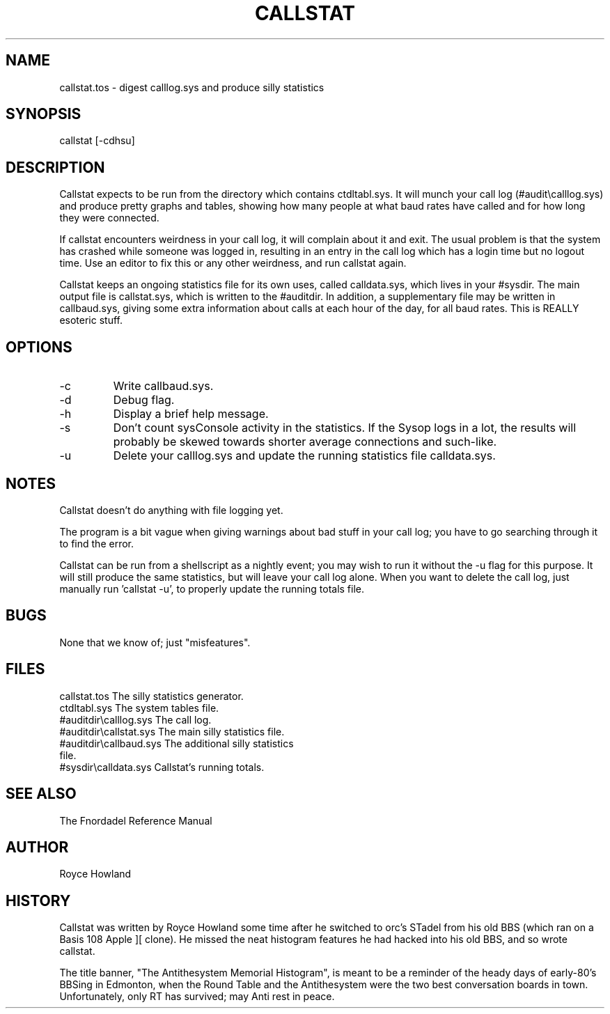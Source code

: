 .TH CALLSTAT 1 foo bar "FNORDADEL BBS SOFTWARE"
.SH NAME
callstat.tos - digest calllog.sys and produce silly statistics
.SH SYNOPSIS
callstat [-cdhsu]
.SH DESCRIPTION
Callstat expects to be run from the directory which contains
ctdltabl.sys.  It will munch your call log (#audit\\calllog.sys)
and produce pretty graphs and tables, showing how many people at
what baud rates have called and for how long they were connected.
.PP
If callstat encounters weirdness in your call log, it will complain
about it and exit.  The usual problem is that the system has crashed
while someone was logged in, resulting in an entry in the call log
which has a login time but no logout time.  Use an editor to fix this
or any other weirdness, and run callstat again.
.PP
Callstat keeps an ongoing statistics file for its own uses, called
calldata.sys, which lives in your #sysdir.  The main output file
is callstat.sys, which is written to the #auditdir.  In addition,
a supplementary file may be written in callbaud.sys, giving some
extra information about calls at each hour of the day, for all baud
rates.  This is REALLY esoteric stuff.
.SH OPTIONS
.IP -c
Write callbaud.sys.
.IP -d
Debug flag.
.IP -h
Display a brief help message.
.IP -s
Don't count sysConsole activity in the statistics.  If the Sysop logs in a
lot, the results will probably be skewed towards shorter average connections
and such-like.
.IP -u
Delete your calllog.sys and update the running statistics file calldata.sys.
.SH NOTES
Callstat doesn't do anything with file logging yet.
.PP
The program is a bit vague when giving warnings about bad stuff in
your call log; you have to go searching through it to find the error.
.PP	
Callstat can be run from a shellscript as a nightly event; you may
wish to run it without the -u flag for this purpose.  It will still
produce the same statistics, but will leave your call log alone.  When
you want to delete the call log, just manually run 'callstat -u', to
properly update the running totals file.
.SH BUGS
None that we know of; just "misfeatures".
.SH FILES
.DT
.ta \w'#auditdir\\callstat.sys\ \ \ 'u
callstat.tos	The silly statistics generator.
.br
ctdltabl.sys	The system tables file.
.br
#auditdir\\calllog.sys	The call log.
.br
#auditdir\\callstat.sys	The main silly statistics file.
.br
#auditdir\\callbaud.sys	The additional silly statistics
.br
	file.
.br
#sysdir\\calldata.sys	Callstat's running totals.
.br
.SH SEE ALSO
The Fnordadel Reference Manual
.SH AUTHOR
Royce Howland
.SH HISTORY
Callstat was written by Royce Howland some time after he switched
to orc's STadel from his old BBS (which ran on a Basis 108 Apple ][ clone).
He missed the neat histogram features he had hacked into his old BBS,
and so wrote callstat.
.PP
The title banner, "The Antithesystem Memorial Histogram", is meant
to be a reminder of the heady days of early-80's BBSing in Edmonton,
when the Round Table and the Antithesystem were the two best
conversation boards in town.  Unfortunately, only RT has survived;
may Anti rest in peace.
